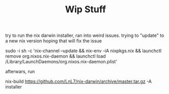 #+TITLE: Wip Stuff

try to run the nix darwin installer, ran into weird issues. trying to "update"
to a new nix version hoping that will fix the issue


sudo -i sh -c 'nix-channel --update && nix-env -iA nixpkgs.nix && launchctl remove org.nixos.nix-daemon && launchctl load /Library/LaunchDaemons/org.nixos.nix-daemon.plist'


afterwars, run

nix-build https://github.com/LnL7/nix-darwin/archive/master.tar.gz -A installer
